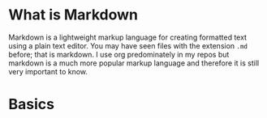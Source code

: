 * What is Markdown
  Markdown is a lightweight markup language for creating formatted text using a plain text editor. You may have seen
  files with the extension ~.md~ before; that is markdown. I use org predominately in my repos but markdown is a much
  more popular markup language and therefore it is still very important to know.

* Basics
